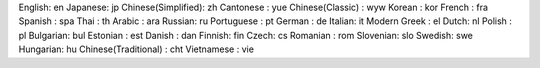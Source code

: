 English: en
Japanese: jp
Chinese(Simplified): zh
Cantonese : yue
Chinese(Classic) : wyw
Korean : kor
French : fra
Spanish : spa
Thai : th
Arabic : ara
Russian: ru
Portuguese : pt
German : de
Italian: it
Modern Greek : el
Dutch: nl
Polish : pl
Bulgarian: bul
Estonian : est
Danish : dan
Finnish: fin
Czech: cs
Romanian : rom
Slovenian: slo
Swedish: swe
Hungarian: hu
Chinese(Traditional) : cht
Vietnamese : vie